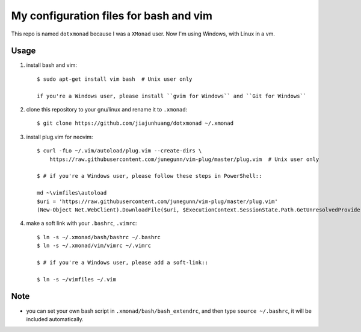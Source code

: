 My configuration files for bash and vim
========================================

This repo is named ``dotxmonad`` because I was a ``XMonad`` user.
Now I'm using Windows, with Linux in a vm.

Usage
------

1. install bash and vim::

    $ sudo apt-get install vim bash  # Unix user only

    if you're a Windows user, please install ``gvim for Windows`` and ``Git for Windows``

#. clone this repository to your gnu/linux and rename it to ``.xmonad``::

    $ git clone https://github.com/jiajunhuang/dotxmonad ~/.xmonad

#. install plug.vim for neovim::

    $ curl -fLo ~/.vim/autoload/plug.vim --create-dirs \
        https://raw.githubusercontent.com/junegunn/vim-plug/master/plug.vim  # Unix user only

    $ # if you're a Windows user, please follow these steps in PowerShell::

    md ~\vimfiles\autoload
    $uri = 'https://raw.githubusercontent.com/junegunn/vim-plug/master/plug.vim'
    (New-Object Net.WebClient).DownloadFile($uri, $ExecutionContext.SessionState.Path.GetUnresolvedProviderPathFromPSPath("~\vimfiles\autoload\plug.vim"))

#. make a soft link with your ``.bashrc``, ``.vimrc``::

    $ ln -s ~/.xmonad/bash/bashrc ~/.bashrc
    $ ln -s ~/.xmonad/vim/vimrc ~/.vimrc

    $ # if you're a Windows user, please add a soft-link::

    $ ln -s ~/vimfiles ~/.vim

Note
----

- you can set your own bash script in ``.xmonad/bash/bash_extendrc``, and then type ``source ~/.bashrc``, it will be included
  automatically.
